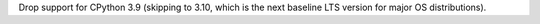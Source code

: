 Drop support for CPython 3.9 (skipping to 3.10, which is the next baseline LTS
version for major OS distributions).
